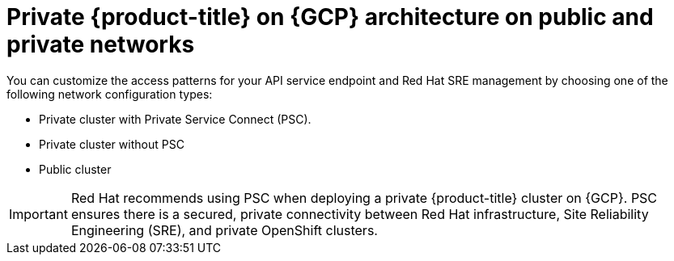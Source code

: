 // Module included in the following assemblies:
//
// * osd-architecture-models-gcp.adoc

:_mod-docs-content-type: CONCEPT
[id="osd-gcp-architecture_{context}"]
= Private {product-title} on {GCP} architecture on public and private networks

You can customize the access patterns for your API service endpoint and Red Hat SRE management by choosing one of the following network configuration types:

* Private cluster with Private Service Connect (PSC).
* Private cluster without PSC
* Public cluster

[IMPORTANT]
====
Red Hat recommends using PSC when deploying a private {product-title} cluster on {GCP}. PSC ensures there is a secured, private connectivity between Red Hat infrastructure, Site Reliability Engineering (SRE), and private OpenShift clusters.
====

